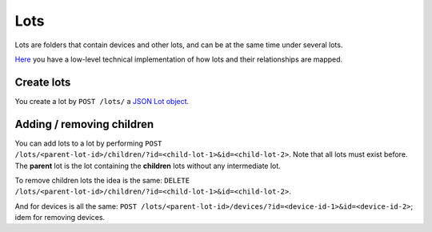Lots
####

Lots are folders that contain devices and other lots, and can be
at the same time under several lots.

`Here <https://www.bustawin.com/
dags-with-materialized-paths-using-postgres-ltree/>`_ you have
a low-level technical implementation of how lots and their
relationships are mapped.

Create lots
***********
You create a lot by ``POST /lots/`` a `JSON Lot object <https://
app.swaggerhub.com/apis/ereuse/devicehub/0.2/#model-Lot>`_.

Adding / removing children
**************************
You can add lots to a lot by performing
``POST /lots/<parent-lot-id>/children/?id=<child-lot-1>&id=<child-lot-2>``.
Note that all lots must exist before. The **parent** lot is the
lot containing the **children** lots without any intermediate lot.

To remove children lots the idea is the same:
``DELETE /lots/<parent-lot-id>/children/?id=<child-lot-1>&id=<child-lot-2>``.

And for devices is all the same:
``POST /lots/<parent-lot-id>/devices/?id=<device-id-1>&id=<device-id-2>``;
idem for removing devices.
